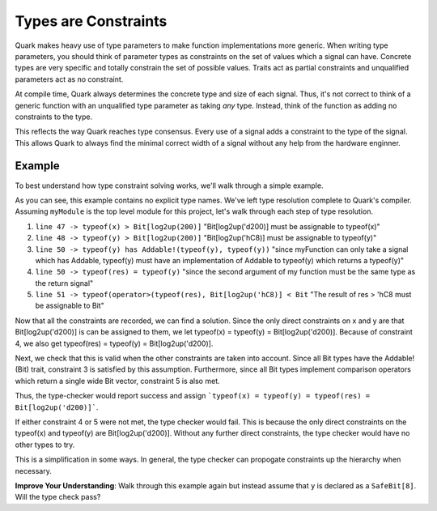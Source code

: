 Types are Constraints
=====================

Quark makes heavy use of type parameters to make function implementations
more generic. When writing type parameters, you should think of parameter types
as constraints on the set of values which a signal can have. Concrete types
are very specific and totally constrain the set of possible values. Traits
act as partial constraints and unqualified parameters act as no constraint.

At compile time, Quark always determines the concrete type and size of each
signal. Thus, it's not correct to think of a generic function with an
unqualified type parameter as taking *any* type. Instead, think of the
function as adding no constraints to the type.

This reflects the way Quark reaches type consensus. Every use of a signal adds
a constraint to the type of the signal. This allows Quark to always find the
minimal correct width of a signal without any help from the hardware enginner.

Example
-------

To best understand how type constraint solving works, we'll walk through a
simple example.

.. code-block::
    :linenos:

    //Assume all Bit-vectors implement this trait
    trait !(type LHS) Addable!(type RHS, type RETURN) {
        def operator+(LHS x, RHS y): RETURN;
    }

    //Swaps items in a tuple
    def swap((T, Q) x): (Q, T) {
        first, second = x;
        return second, first;
    }

    def double(T x): T when T has Addable!(T, T) {
        return x + x;
    }

    def myFunction(T x, Q y): Q when Q has Addable!(Q, Q) {
        var myTuple = x, y;
        var swapedTuple = swap(myTuple);
        var z = double(myTuple[0])

        return z;
    }

    module myModule(): Bit {
        var x = 'd200;
        var y = 'hC8;

        var res = myFunction(x, y);
        return res > 'hC8;
    }

As you can see, this example contains no explicit type names. We've left type
resolution complete to Quark's compiler. Assuming ``myModule`` is the top level
module for this project, let's walk through each step of type resolution.

#. ``line 47 -> typeof(x) > Bit[log2up(200)]`` "Bit[log2up('d200)] must be
   assignable to typeof(x)"
#. ``line 48 -> typeof(y) > Bit[log2up(200)]`` "Bit[log2up('hC8)] must be
   assignable to typeof(y)"
#. ``line 50 -> typeof(y) has Addable!(typeof(y), typeof(y))`` "since
   myFunction can only take a signal which has Addable, typeof(y) must have an
   implementation of Addable to typeof(y) which returns a typeof(y)"
#. ``line 50 -> typeof(res) = typeof(y)`` "since the second argument of
   my function must be the same type as the return signal"
#. ``line 51 -> typeof(operator>(typeof(res), Bit[log2up('hC8)] < Bit``
   "The result of res > 'hC8 must be assignable to Bit"

Now that all the constraints are recorded, we can find a solution. Since the
only direct constraints on x and y are that Bit[log2up('d200)] is can be
assigned to them, we let typeof(x) = typeof(y) = Bit[log2up('d200)]. Because
of constraint 4, we also get typeof(res) = typeof(y) = Bit[log2up('d200)].

Next, we check that this is valid when the other constraints are taken into
account. Since all Bit types have the Addable!(Bit) trait, constraint 3 is
satisfied by this assumption. Furthermore, since all Bit types implement
comparison operators which return a single wide Bit vector, constraint 5 is
also met.

Thus, the type-checker would report success and assign
```typeof(x) = typeof(y) = typeof(res) = Bit[log2up('d200)]```.

If either constraint 4 or 5 were not met, the type checker would fail. This
is because the only direct constraints on the typeof(x) and typeof(y) are
Bit[log2up('d200)]. Without any further direct constraints, the type checker
would have no other types to try.

This is a simplification in some ways. In general, the type checker can
propogate constraints up the hierarchy when necessary.

**Improve Your Understanding**: Walk through this example again but instead
assume that ``y`` is declared as a ``SafeBit[8]``. Will the type check pass?
